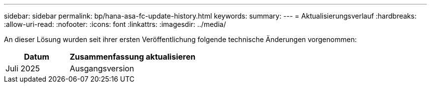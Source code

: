 ---
sidebar: sidebar 
permalink: bp/hana-asa-fc-update-history.html 
keywords:  
summary:  
---
= Aktualisierungsverlauf
:hardbreaks:
:allow-uri-read: 
:nofooter: 
:icons: font
:linkattrs: 
:imagesdir: ../media/


[role="lead"]
An dieser Lösung wurden seit ihrer ersten Veröffentlichung folgende technische Änderungen vorgenommen:

[cols="25,50"]
|===
| Datum | Zusammenfassung aktualisieren 


| Juli 2025 | Ausgangsversion 
|===